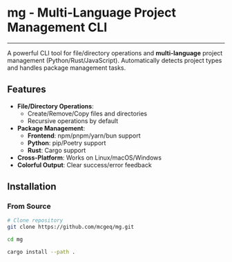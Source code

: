 * mg - Multi-Language Project Management CLI

#+HTML: <a href="https://opensource.org/licenses/MIT"><img src="https://img.shields.io/badge/License-MIT-blue.svg" alt="MIT License"></a>
#+HTML: <a href="https://www.rust-lang.org/"><img src="https://img.shields.io/badge/Rust-1.84%2B-brightgreen" alt="Rust 1.84+"></a>
#+HTML: <hr />

A powerful CLI tool for file/directory operations and
*multi-language*  project management (Python/Rust/JavaScript).
Automatically detects project types and handles package management tasks.

** Features
- *File/Directory Operations*:
  - Create/Remove/Copy files and directories
  - Recursive operations by default
- *Package Management*:
  - *Frontend*: npm/pnpm/yarn/bun support
  - *Python*: pip/Poetry support
  - *Rust*: Cargo support
- *Cross-Platform*: Works on Linux/macOS/Windows
- *Colorful Output*: Clear success/error feedback

** Installation

*** From Source
#+BEGIN_SRC bash
# Clone repository
git clone https://github.com/mcgeq/mg.git

cd mg

cargo install --path .
#+END_SRC
